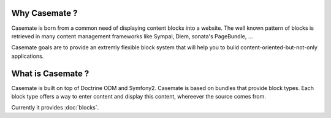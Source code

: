 .. Casemate documentation master file, created by
   sphinx-quickstart on Sun Oct 23 18:25:35 2011.
   You can adapt this file completely to your liking, but it should at least
   contain the root `toctree` directive.


Why Casemate ?
==============


Casemate is born from a common need of displaying content blocks into a website.
The well known pattern of blocks is retrieved in many content management frameworks
like Sympal, Diem, sonata's PageBundle, ...

Casemate goals are to provide an extremly flexible block system that will help you
to build content-oriented-but-not-only applications.


What is Casemate ?
==================

Casemate is built on top of Doctrine ODM and Symfony2.
Casemate is based on bundles that provide block types.
Each block type offers a way to enter content and display this content, whereever the source comes from.

Currently it provides :doc:`blocks`.

